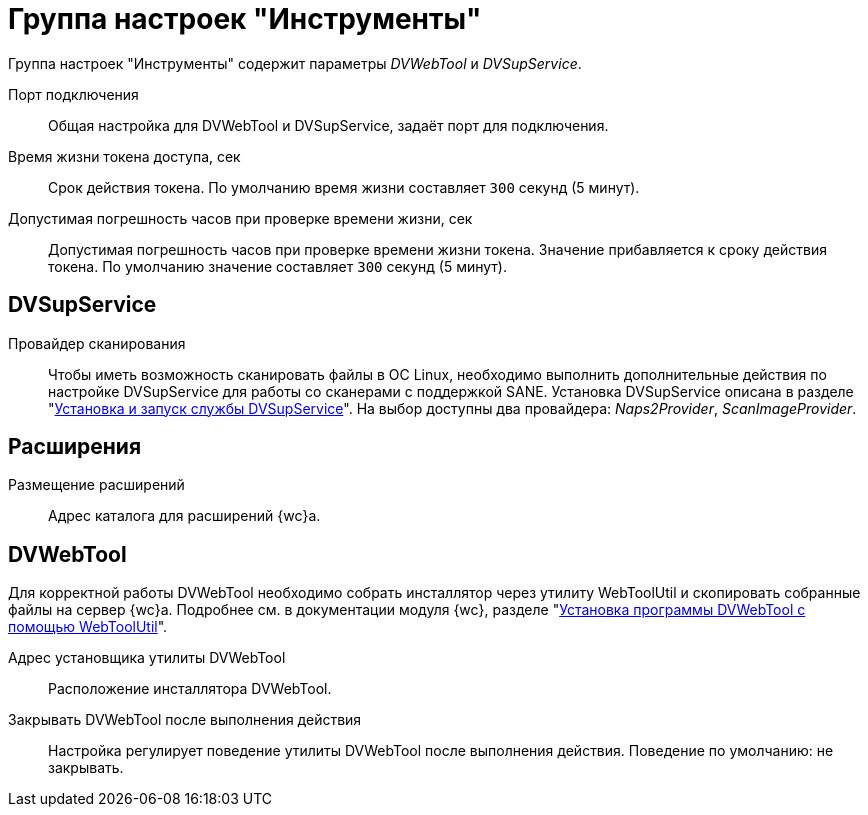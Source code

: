 = Группа настроек "Инструменты"

Группа настроек "Инструменты" содержит параметры _DVWebTool_ и _DVSupService_.

Порт подключения::
Общая настройка для DVWebTool и DVSupService, задаёт порт для подключения.

Время жизни токена доступа, сек::
Срок действия токена. По умолчанию время жизни составляет `300` секунд (5 минут).

Допустимая погрешность часов при проверке времени жизни, сек::
Допустимая погрешность часов при проверке времени жизни токена. Значение прибавляется к сроку действия токена. По умолчанию значение составляет `300` секунд (5 минут).

[#supservice]
== DVSupService

Провайдер сканирования::
Чтобы иметь возможность сканировать файлы в ОС Linux, необходимо выполнить дополнительные действия по настройке DVSupService для работы со сканерами с поддержкой SANE. Установка DVSupService описана в разделе "xref:dev@webclient:user:prepare-add-components.adoc#dvSupService[Установка и запуск службы DVSupService]". На выбор доступны два провайдера: _Naps2Provider_, _ScanImageProvider_.

[#extensions]
== Расширения

Размещение расширений::
Адрес каталога для расширений {wc}а.

[#webtool]
== DVWebTool

Для корректной работы DVWebTool необходимо собрать инсталлятор через утилиту WebToolUtil и скопировать собранные файлы на сервер {wc}а. Подробнее см. в документации модуля {wc}, разделе "xref:webclient:user:prepare-add-components.adoc#dvWebTool[Установка программы DVWebTool с помощью WebToolUtil]".

Адрес установщика утилиты DVWebTool::
Расположение инсталлятора DVWebTool.

Закрывать DVWebTool после выполнения действия::
Настройка регулирует поведение утилиты DVWebTool после выполнения действия. Поведение по умолчанию: не закрывать.

// Автоматический запуск DVWebTool::
// Настройка отвечает за автоматический запуск DVWebTool. По умолчанию утилита запускается автоматически при загрузке системы.

// Собрать DVWebTool::
// Позволяет повторно собрать инсталлятор DVWebTool. Чтобы настройки вступили в действие после изменения, необходимо повторно собрать инсталлятор DVWebTool -- запустить {mc}, перейти на страницу menu:Серверы[Имя-сервера > {wc} > Инструменты] и нажать на кнопку *Собрать DVWebTool*.
//
// Скачать::
// Скачать инсталлятор DVWebTool для установки на клиентские машины.


